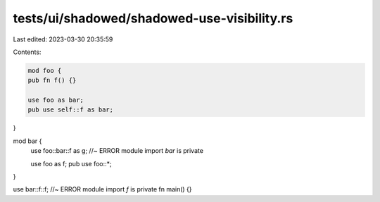 tests/ui/shadowed/shadowed-use-visibility.rs
============================================

Last edited: 2023-03-30 20:35:59

Contents:

.. code-block:: rs

    mod foo {
    pub fn f() {}

    use foo as bar;
    pub use self::f as bar;
}

mod bar {
    use foo::bar::f as g; //~ ERROR module import `bar` is private

    use foo as f;
    pub use foo::*;
}

use bar::f::f; //~ ERROR module import `f` is private
fn main() {}


